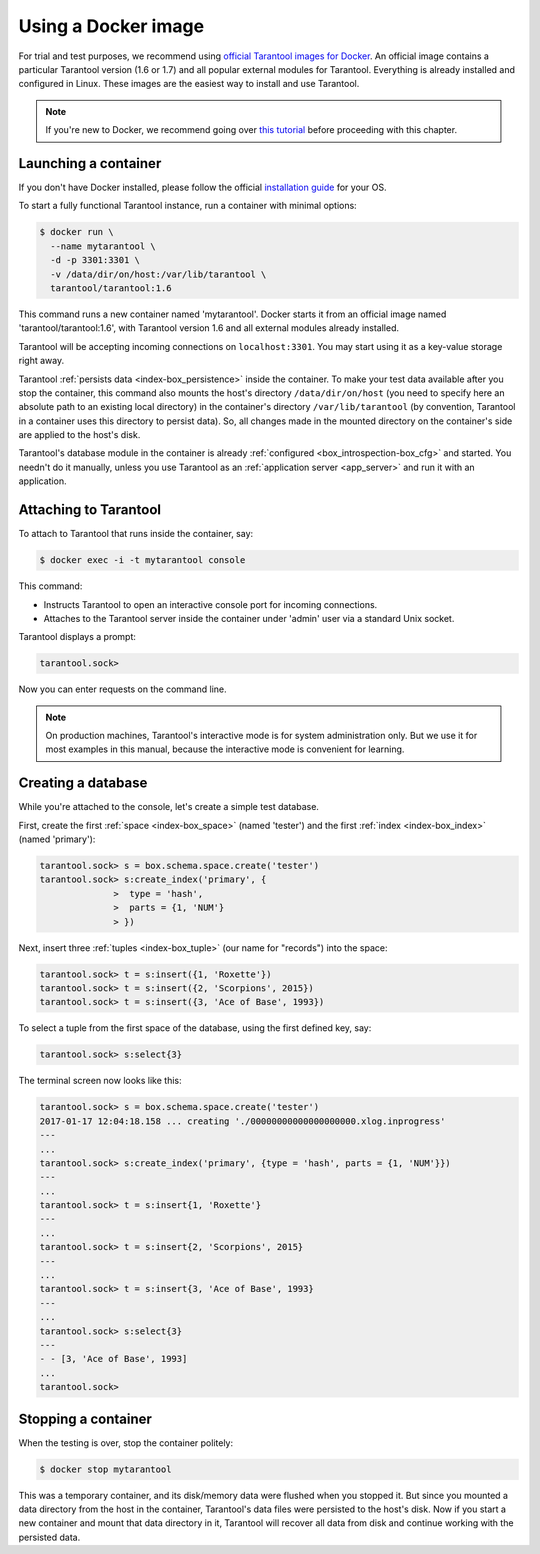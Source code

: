 .. _getting_started-using_docker:

================================================================================
Using a Docker image
================================================================================

For trial and test purposes, we recommend using
`official Tarantool images for Docker <https://github.com/tarantool/docker>`_.
An official image contains a particular Tarantool version (1.6 or 1.7) and
all popular external modules for Tarantool.
Everything is already installed and configured in Linux.
These images are the easiest way to install and use Tarantool.

.. NOTE::

    If you're new to Docker, we recommend going over 
    `this tutorial <https://docs.docker.com/engine/getstarted/step_one/>`_
    before proceeding with this chapter.

.. _getting_started-launching_a-container:

--------------------------------------------------------------------------------
Launching a container
--------------------------------------------------------------------------------

If you don't have Docker installed, please follow the official
`installation guide <https://docs.docker.com/engine/getstarted/step_one/#/step-1-get-docker>`_
for your OS.

To start a fully functional Tarantool instance, run a container with minimal
options:

.. code-block:: bash

   $ docker run \
     --name mytarantool \
     -d -p 3301:3301 \
     -v /data/dir/on/host:/var/lib/tarantool \
     tarantool/tarantool:1.6

This command runs a new container named 'mytarantool'.
Docker starts it from an official image named 'tarantool/tarantool:1.6',
with Tarantool version 1.6 and all external modules already installed.

Tarantool will be accepting incoming connections on ``localhost:3301``.
You may start using it as a key-value storage right away.

Tarantool :ref:`persists data <index-box_persistence>` inside the container.
To make your test data available after you stop the container,
this command also mounts the host's directory ``/data/dir/on/host``
(you need to specify here an absolute path to an existing local directory)
in the container's directory ``/var/lib/tarantool``
(by convention, Tarantool in a container uses this directory to persist data).
So, all changes made in the mounted directory on the container's side
are applied to the host's disk.

Tarantool's database module in the container is already
:ref:`configured <box_introspection-box_cfg>` and started.
You needn't do it manually, unless you use Tarantool as an
:ref:`application server <app_server>` and run it with an application.

--------------------------------------------------------------------------------
Attaching to Tarantool
--------------------------------------------------------------------------------

To attach to Tarantool that runs inside the container, say:

.. code-block:: bash

   $ docker exec -i -t mytarantool console

This command:

* Instructs Tarantool to open an interactive console port for incoming connections.
* Attaches to the Tarantool server inside the container under 'admin' user via
  a standard Unix socket.

Tarantool displays a prompt:

.. code-block:: tarantoolsession

   tarantool.sock> 

Now you can enter requests on the command line.

.. NOTE::

   On production machines, Tarantool's interactive mode is for system
   administration only. But we use it for most examples in this manual,
   because the interactive mode is convenient for learning.

--------------------------------------------------------------------------------
Creating a database
--------------------------------------------------------------------------------

While you're attached to the console, let's create a simple test database.

First, create the first :ref:`space <index-box_space>` (named 'tester')
and the first :ref:`index <index-box_index>` (named 'primary'):

.. code-block:: tarantoolsession

   tarantool.sock> s = box.schema.space.create('tester')
   tarantool.sock> s:create_index('primary', {
                 >  type = 'hash',
                 >  parts = {1, 'NUM'}
                 > })

Next, insert three :ref:`tuples <index-box_tuple>` (our name for "records")
into the space:

.. code-block:: tarantoolsession

   tarantool.sock> t = s:insert({1, 'Roxette'})
   tarantool.sock> t = s:insert({2, 'Scorpions', 2015})
   tarantool.sock> t = s:insert({3, 'Ace of Base', 1993})

To select a tuple from the first space of the database, using the first
defined key, say:

.. code-block:: tarantoolsession

   tarantool.sock> s:select{3}

The terminal screen now looks like this:

.. code-block:: tarantoolsession

   tarantool.sock> s = box.schema.space.create('tester')
   2017-01-17 12:04:18.158 ... creating './00000000000000000000.xlog.inprogress'
   ---
   ...
   tarantool.sock> s:create_index('primary', {type = 'hash', parts = {1, 'NUM'}})
   ---
   ...
   tarantool.sock> t = s:insert{1, 'Roxette'}
   ---
   ...
   tarantool.sock> t = s:insert{2, 'Scorpions', 2015}
   ---
   ...
   tarantool.sock> t = s:insert{3, 'Ace of Base', 1993}
   ---
   ...
   tarantool.sock> s:select{3}
   ---
   - - [3, 'Ace of Base', 1993]
   ...
   tarantool.sock>

--------------------------------------------------------------------------------
Stopping a container
--------------------------------------------------------------------------------

When the testing is over, stop the container politely:

.. code-block:: bash

   $ docker stop mytarantool

This was a temporary container, and its disk/memory data were flushed when you
stopped it. But since you mounted a data directory from the host in the container,
Tarantool's data files were persisted to the host's disk. Now if you start a new
container and mount that data directory in it, Tarantool will recover all data
from disk and continue working with the persisted data.

